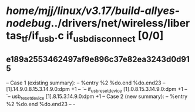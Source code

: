 #+TODO: TODO CHECK | BUG DUP
* /home/mjj/linux/v3.17/build-allyes-nodebug/../drivers/net/wireless/libertas_tf/if_usb.c if_usb_disconnect [0/0]
** e189a2553462497af9e896c37e82ea3243d0d915
   -- Case 1 (existing summary):
   --     %entry %2 %do.end %do.end23
   --         [1].14.9.0.8.15.3.14.9.0:dpm +1
   --         `-- if_usb_reset_device [1].0.8.15.3.14.9.0:dpm +1
   --             `-- usb_reset_device [1].8.15.3.14.9.0:dpm +1
   -- Case 2 (new summary):
   --     %entry %2 %do.end %do.end23
   --         -
